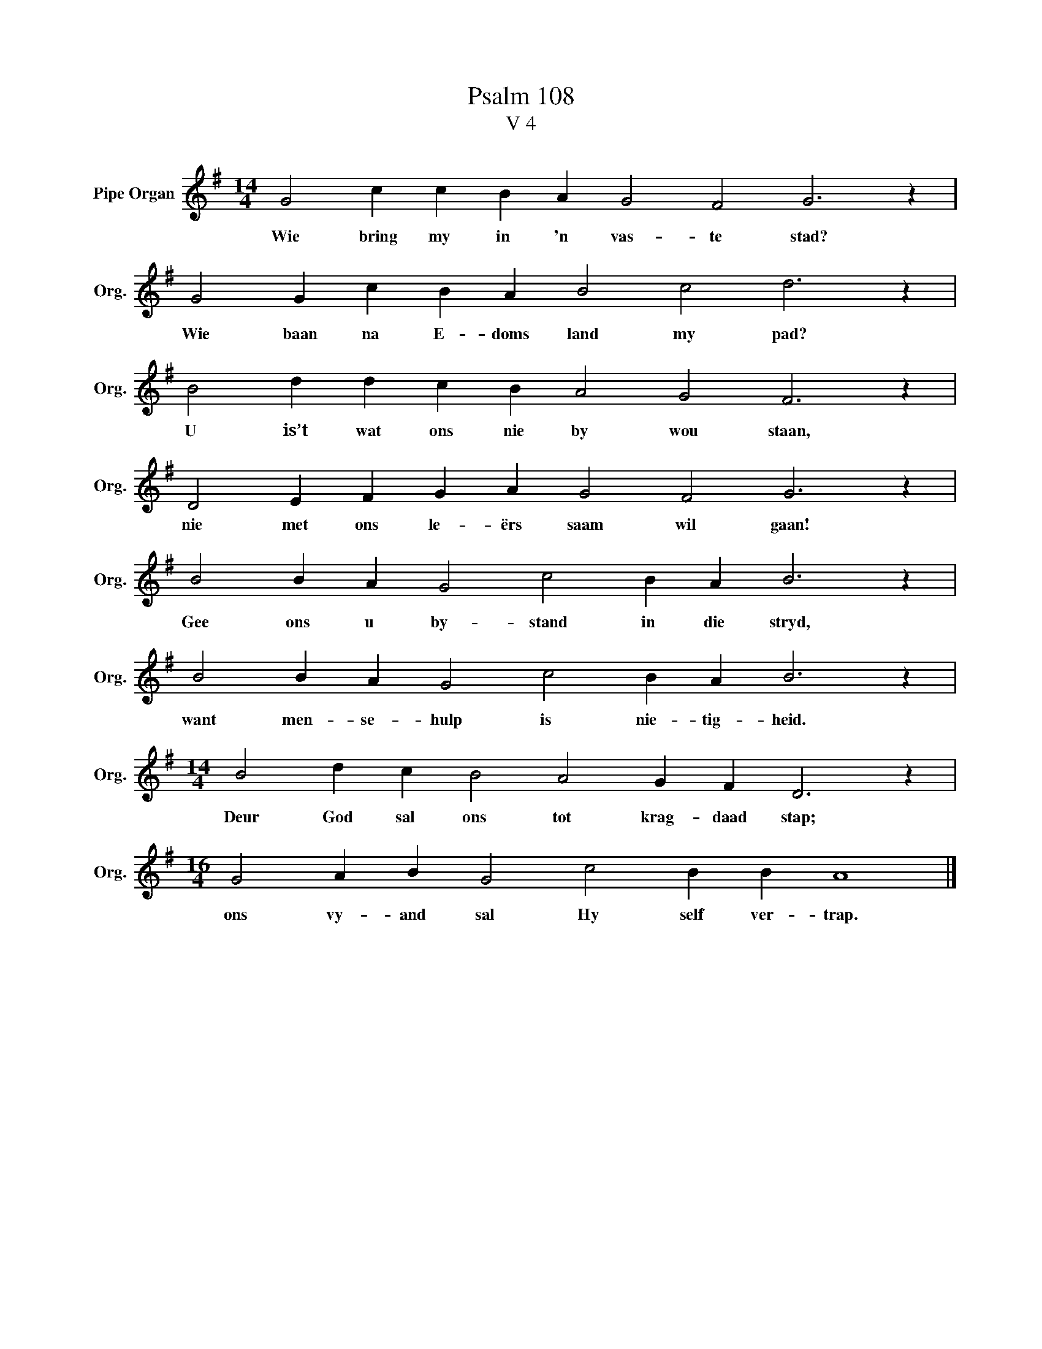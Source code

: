 X:1
T:Psalm 108
T:V 4
L:1/4
M:14/4
I:linebreak $
K:G
V:1 treble nm="Pipe Organ" snm="Org."
V:1
 G2 c c B A G2 F2 G3 z |$ G2 G c B A B2 c2 d3 z |$ B2 d d c B A2 G2 F3 z |$ %3
w: Wie bring my in 'n vas- te stad?|Wie baan na E- doms land my pad?|U is’t wat ons nie by wou staan,|
 D2 E F G A G2 F2 G3 z |$ B2 B A G2 c2 B A B3 z |$ B2 B A G2 c2 B A B3 z |$ %6
w: nie met ons le- ërs saam wil gaan!|Gee ons u by- stand in die stryd,|want men- se- hulp is nie- tig- heid.|
[M:14/4] B2 d c B2 A2 G F D3 z |$[M:16/4] G2 A B G2 c2 B B A4 |] %8
w: Deur God sal ons tot krag- daad stap;|ons vy- and sal Hy self ver- trap.|

